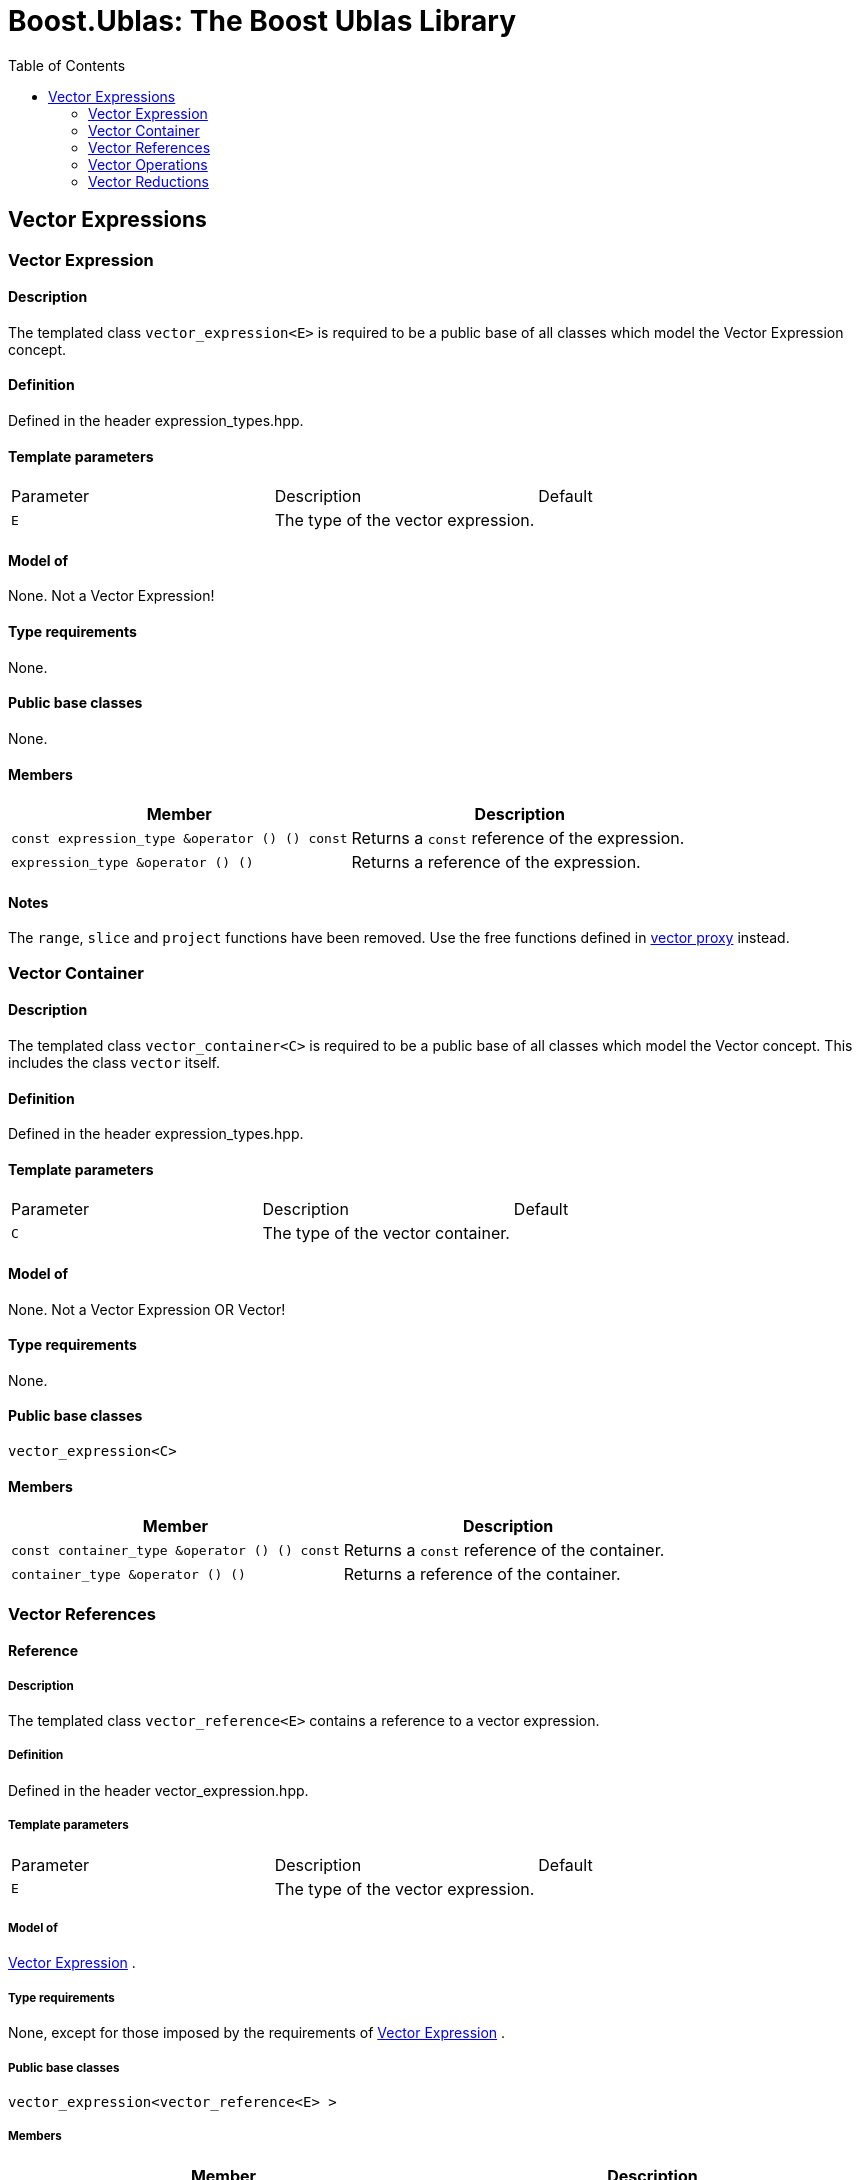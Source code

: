 # Boost.Ublas: The Boost Ublas Library
:toc: left
:toclevels: 2
:idprefix:
:listing-caption: Code Example
:docinfo: private-footer

== Vector Expressions

[[toc]]

=== [#vector_expression]#Vector Expression#

==== Description

The templated class `vector_expression<E>` is required to be a public
base of all classes which model the Vector Expression concept.

==== Definition

Defined in the header expression_types.hpp.

==== Template parameters

[cols=",,",]
|===
|Parameter |Description |Default
|`E` |The type of the vector expression. | 
|===

==== Model of

None. +++Not a Vector Expression+++!

==== Type requirements

None.

==== Public base classes

None.

==== Members

[cols=",",]
|===
|Member |Description

|`const expression_type &operator () () const` |Returns a `const`
reference of the expression.

|`expression_type &operator () ()` |Returns a reference of the
expression.
|===

==== Notes

The `range`, `slice` and `project` functions have been removed. Use the
free functions defined in link:vector_proxy.html[vector proxy] instead.

=== [#vector_container]#Vector Container#

==== Description

The templated class `vector_container<C>` is required to be a public
base of all classes which model the Vector concept. This includes the
class `vector` itself.

==== Definition

Defined in the header expression_types.hpp.

==== Template parameters

[cols=",,",]
|===
|Parameter |Description |Default
|`C` |The type of the vector container. | 
|===

==== Model of

None. +++Not a Vector Expression OR Vector+++!

==== Type requirements

None.

==== Public base classes

`vector_expression<C>`

==== Members

[cols=",",]
|===
|Member |Description

|`const container_type &operator () () const` |Returns a `const`
reference of the container.

|`container_type &operator () ()` |Returns a reference of the container.
|===

=== [#vector_references]#Vector References#

==== Reference

===== Description

The templated class `vector_reference<E>` contains a reference to a
vector expression.

===== Definition

Defined in the header vector_expression.hpp.

===== Template parameters

[cols=",,",]
|===
|Parameter |Description |Default
|`E` |The type of the vector expression. | 
|===

===== Model of

link:expression_concept.html#vector_expression[Vector Expression] .

===== Type requirements

None, except for those imposed by the requirements of
link:expression_concept.html#vector_expression[Vector Expression] .

===== Public base classes

`vector_expression<vector_reference<E> >`

===== Members

[cols=",",]
|===
|Member |Description

|`vector_reference (expression_type &e)` |Constructs a reference of the
expression.

|`void resize (size_type size)` |Resizes the expression to hold at most
`size` elements.

|`size_type size () const` |Returns the size of the expression.

|`const_reference operator () (size_type i) const` |Returns the value of
the `i`-th element.

|`reference operator () (size_type i)` |Returns a reference of the
`i`-th element.

|`const_iterator begin () const` |Returns a `const_iterator` pointing to
the beginning of the expression.

|`const_iterator end () const` |Returns a `const_iterator` pointing to
the end of the expression.

|`iterator begin ()` |Returns a `iterator` pointing to the beginning of
the expression.

|`iterator end ()` |Returns a `iterator` pointing to the end of the
expression.

|`const_reverse_iterator rbegin () const` |Returns a
`const_reverse_iterator` pointing to the beginning of the reversed
expression.

|`const_reverse_iterator rend () const` |Returns a
`const_reverse_iterator` pointing to the end of the reversed expression.

|`reverse_iterator rbegin ()` |Returns a `reverse_iterator` pointing to
the beginning of the reversed expression.

|`reverse_iterator rend ()` |Returns a `reverse_iterator` pointing to
the end of the reversed expression.
|===

=== [#vector_operations]#Vector Operations#

==== Unary Operation Description

===== Description

The templated class `vector_unary<E, F>` describes a unary vector
operation.

===== Definition

Defined in the header vector_expression.hpp.

===== Template parameters

[cols=",,",]
|===
|Parameter |Description |Default
|`E` |The type of the vector expression. | 
|`F` |The type of the operation. | 
|===

===== Model of

link:expression_concept.html#vector_expression[Vector Expression] .

===== Type requirements

None, except for those imposed by the requirements of
link:expression_concept.html#vector_expression[Vector Expression] .

===== Public base classes

`vector_expression<vector_unary<E, F> >`

===== Members

[cols=",",]
|===
|Member |Description

|`vector_unary (const expression_type &e)` |Constructs a description of
the expression.

|`size_type size () const` |Returns the size of the expression.

|`const_reference operator () (size_type i) const` |Returns the value of
the `i`-th element.

|`const_iterator begin () const` |Returns a `const_iterator` pointing to
the beginning of the expression.

|`const_iterator end () const` |Returns a `const_iterator` pointing to
the end of the expression.

|`const_reverse_iterator rbegin () const` |Returns a
`const_reverse_iterator` pointing to the beginning of the reversed
expression.

|`const_reverse_iterator rend () const` |Returns a
`const_reverse_iterator` pointing to the end of the reversed expression.
|===

==== Unary Operations

===== Prototypes

[source,cpp]
....
template<class E, class F>
    struct vector_unary_traits {
        typedef vector_unary<typename E::const_closure_type, F> expression_type;
        typedef expression_type result_type;
     };

    // (- v) [i] = - v [i]
    template<class E>
     typename vector_unary_traits<E, scalar_negate<typename E::value_type> >::result_type
    operator - (const vector_expression<E> &e);

    // (conj v) [i] = conj (v [i])
    template<class E>
     typename vector_unary_traits<E, scalar_conj<typename E::value_type> >::result_type
    conj (const vector_expression<E> &e);

    // (real v) [i] = real (v [i])
    template<class E>
     typename vector_unary_traits<E, scalar_real<typename E::value_type> >::result_type
    real (const vector_expression<E> &e);

    // (imag v) [i] = imag (v [i])
    template<class E>
     typename vector_unary_traits<E, scalar_imag<typename E::value_type> >::result_type
    imag (const vector_expression<E> &e);

    // (trans v) [i] = v [i]
    template<class E>
     typename vector_unary_traits<E, scalar_identity<typename E::value_type> >::result_type
    trans (const vector_expression<E> &e);

    // (herm v) [i] = conj (v [i])
    template<class E>
     typename vector_unary_traits<E, scalar_conj<typename E::value_type> >::result_type
    herm (const vector_expression<E> &e);
....

===== Description

`operator -` computes the additive inverse of a vector expression.
`conj` computes the complex conjugate of a vector expression. `real` and
`imag` compute the real and imaginary parts of a vector expression.
`trans` computes the transpose of a vector expression. `herm` computes
the hermitian, i.e. the complex conjugate of the transpose of a vector
expression.

===== Definition

Defined in the header vector_expression.hpp.

===== Type requirements

* `E` is a model of
link:expression_concept.html#vector_expression[Vector Expression] .

===== Preconditions

None.

===== Complexity

Linear depending from the size of the vector expression.

===== Examples

[source,cpp]
....
#include <boost/numeric/ublas/vector.hpp>
#include <boost/numeric/ublas/io.hpp>

int main () {
    using namespace boost::numeric::ublas;
    vector<std::complex<double> > v (3);
    for (unsigned i = 0; i < v.size (); ++ i)
        v (i) = std::complex<double> (i, i);

    std::cout << - v << std::endl;
    std::cout << conj (v) << std::endl;
    std::cout << real (v) << std::endl;
    std::cout << imag (v) << std::endl;
    std::cout << trans (v) << std::endl;
    std::cout << herm (v) << std::endl;
}
....

==== Binary Operation Description

===== Description

The templated class `vector_binary<E1, E2, F>` describes a binary vector
operation.

===== Definition

Defined in the header vector_expression.hpp.

===== Template parameters

[cols=",,",]
|===
|Parameter |Description |Default
|`E1` |The type of the first vector expression. |
|`E2` |The type of the second vector expression. |
|`F` |The type of the operation. |
|===

===== Model of

link:expression_concept.html#vector_expression[Vector Expression] .

===== Type requirements

None, except for those imposed by the requirements of
link:expression_concept.html#vector_expression[Vector Expression] .

===== Public base classes

`vector_expression<vector_binary<E1, E2, F> >`

===== Members

[cols=",",]
|===
|Member |Description

|`vector_binary (const expression1_type &e1, const expression2_type &e2)`
|Constructs a description of the expression.

|`size_type size () const` |Returns the size of the expression.

|`const_reference operator () (size_type i) const` |Returns the value of
the `i`-th element.

|`const_iterator begin () const` |Returns a `const_iterator` pointing to
the beginning of the expression.

|`const_iterator end () const` |Returns a `const_iterator` pointing to
the end of the expression.

|`const_reverse_iterator rbegin () const` |Returns a
`const_reverse_iterator` pointing to the beginning of the reversed
expression.

|`const_reverse_iterator rend () const` |Returns a
`const_reverse_iterator` pointing to the end of the reversed expression.
|===

==== Binary Operations

===== Prototypes

[source,cpp]
....
template<class E1, class E2, class F>
    struct vector_binary_traits {
        typedef vector_binary<typename E1::const_closure_type,
                               typename E2::const_closure_type, F> expression_type;
        typedef expression_type result_type;
     };

    // (v1 + v2) [i] = v1 [i] + v2 [i]
    template<class E1, class E2>
    typename vector_binary_traits<E1, E2, scalar_plus<typename E1::value_type,
                                                       typename E2::value_type> >::result_type
    operator + (const vector_expression<E1> &e1,
                 const vector_expression<E2> &e2);

    // (v1 - v2) [i] = v1 [i] - v2 [i]
    template<class E1, class E2>
    typename vector_binary_traits<E1, E2, scalar_minus<typename E1::value_type,
                                                        typename E2::value_type> >::result_type
    operator - (const vector_expression<E1> &e1,
                 const vector_expression<E2> &e2);
....

===== Description

`operator +` computes the sum of two vector expressions. `operator -`
computes the difference of two vector expressions.

===== Definition

Defined in the header vector_expression.hpp.

===== Type requirements

* `E1` is a model of
link:expression_concept.html#vector_expression[Vector Expression] .
* `E2` is a model of
link:expression_concept.html#vector_expression[Vector Expression] .

===== Preconditions

* `e1 ().size () == e2 ().size ()`

===== Complexity

Linear depending from the size of the vector expressions.

===== Examples

[source,cpp]
....
#include <boost/numeric/ublas/vector.hpp>
#include <boost/numeric/ublas/io.hpp>

int main () {
    using namespace boost::numeric::ublas;
    vector<double> v1 (3), v2 (3);
    for (unsigned i = 0; i < std::min (v1.size (), v2.size ()); ++ i)
        v1 (i) = v2 (i) = i;

    std::cout << v1 + v2 << std::endl;
    std::cout << v1 - v2 << std::endl;
}
....

==== Binary Outer Operation Description

===== Description

The templated class `vector_matrix_binary<E1, E2, F>` describes a binary
outer vector operation.

===== Definition

Defined in the header matrix_expression.hpp.

===== Template parameters

[cols=",,",]
|===
|Parameter |Description |Default
|`E1` |The type of the first vector expression. |
|`E2` |The type of the second vector expression. |
|`F` |The type of the operation. |
|===

===== Model of

link:expression_concept.html#matrix_expression[Matrix Expression] .

===== Type requirements

None, except for those imposed by the requirements of
link:expression_concept.html#matrix_expression[Matrix Expression] .

===== Public base classes

`matrix_expression<vector_matrix_binary<E1, E2, F> >`

===== Members

[cols=",",]
|===
|Member |Description

|`vector_matrix_binary (const expression1_type &e1, const expression2_type &e2)`
|Constructs a description of the expression.

|`size_type size1 () const` |Returns the number of rows.

|`size_type size2 () const` |Returns the number of columns.

|`const_reference operator () (size_type i, size_type j) const` |Returns
the value of the `j`-th element in the `i`-th row.

|`const_iterator1 begin1 () const` |Returns a `const_iterator1` pointing
to the beginning of the expression.

|`const_iterator1 end1 () const` |Returns a `const_iterator1` pointing
to the end of the expression.

|`const_iterator2 begin2 () const` |Returns a `const_iterator2` pointing
to the beginning of the expression.

|`const_iterator2 end2 () const` |Returns a `const_iterator2` pointing
to the end of the expression.

|`const_reverse_iterator1 rbegin1 () const` |Returns a
`const_reverse_iterator1` pointing to the beginning of the reversed
expression.

|`const_reverse_iterator1 rend1 () const` |Returns a
`const_reverse_iterator1` pointing to the end of the reversed
expression.

|`const_reverse_iterator2 rbegin2 () const` |Returns a
`const_reverse_iterator2` pointing to the beginning of the reversed
expression.

|`const_reverse_iterator2 rend2 () const` |Returns a
`const_reverse_iterator2` pointing to the end of the reversed
expression.
|===

==== Binary Outer Operations

===== Prototypes

[source,cpp]
....
template<class E1, class E2, class F>
    struct vector_matrix_binary_traits {
        typedef vector_matrix_binary<typename E1::const_closure_type,
                                      typename E2::const_closure_type, F> expression_type;
        typedef expression_type result_type;
     };

    // (outer_prod (v1, v2)) [i] [j] = v1 [i] * v2 [j]
    template<class E1, class E2>
    typename vector_matrix_binary_traits<E1, E2, scalar_multiplies<typename E1::value_type, typename E2::value_type> >::result_type
    outer_prod (const vector_expression<E1> &e1,
                 const vector_expression<E2> &e2);
....

===== Description

`outer_prod` computes the outer product of two vector expressions.

===== Definition

Defined in the header matrix_expression.hpp.

===== Type requirements

* `E1` is a model of
link:expression_concept.html#vector_expression[Vector Expression] .
* `E2` is a model of
link:expression_concept.html#vector_expression[Vector Expression] .

===== Preconditions

None.

===== Complexity

Quadratic depending from the size of the vector expressions.

===== Examples

[source,cpp]
....
#include <boost/numeric/ublas/matrix.hpp>
#include <boost/numeric/ublas/io.hpp>

int main () {
    using namespace boost::numeric::ublas;
    vector<double> v1 (3), v2 (3);
    for (unsigned i = 0; i < std::min (v1.size (), v2.size ()); ++ i)
        v1 (i) = v2 (i) = i;

    std::cout << outer_prod (v1, v2) << std::endl;
}
....

==== Scalar Vector Operation Description

===== Description

The templated classes `vector_binary_scalar1<E1, E2, F>` and
`vector_binary_scalar2<E1, E2, F>` describe binary operations between a
scalar and a vector.

===== Definition

Defined in the header vector_expression.hpp.

===== Template parameters

[cols=",,",]
|===
|Parameter |Description |Default
|`E1/E2` |The type of the scalar expression. |
|`E2/E1` |The type of the vector expression. |
|`F` |The type of the operation. |
|===

===== Model of

link:expression_concept.html#vector_expression[Vector Expression] .

===== Type requirements

None, except for those imposed by the requirements of
link:expression_concept.html#vector_expression[Vector Expression] .

===== Public base classes

`vector_expression<vector_binary_scalar1<E1, E2, F> >` and
`vector_expression<vector_binary_scalar2<E1, E2, F> >` resp.

===== Members

[cols=",",]
|===
|Member |Description

|`vector_binary_scalar1 (const expression1_type &e1, const expression2_type &e2)`
|Constructs a description of the expression.

|`vector_binary_scalar2 (const expression1_type &e1, const expression2_type &e2)`
|Constructs a description of the expression.

|`size_type size () const` |Returns the size of the expression.

|`const_reference operator () (size_type i) const` |Returns the value of
the `i`-th element.

|`const_iterator begin () const` |Returns a `const_iterator` pointing to
the beginning of the expression.

|`const_iterator end () const` |Returns a `const_iterator` pointing to
the end of the expression.

|`const_reverse_iterator rbegin () const` |Returns a
`const_reverse_iterator` pointing to the beginning of the reversed
expression.

|`const_reverse_iterator rend () const` |Returns a
`const_reverse_iterator` pointing to the end of the reversed expression.
|===

==== Scalar Vector Operations

===== Prototypes

[source,cpp]
....
template<class T1, class E2, class F>
    struct vector_binary_scalar1_traits {
        typedef vector_binary_scalar1<scalar_const_reference<T1>,
                                      typename E2::const_closure_type, F> expression_type;
        typedef expression_type result_type;
    };

    // (t * v) [i] = t * v [i]
    template<class T1, class E2>
    typename vector_binary_scalar1_traits<T1, E2, scalar_multiplies<T1, typename E2::value_type> >::result_type
    operator * (const T1 &e1,
                const vector_expression<E2> &e2);

    template<class E1, class T2, class F>
    struct vector_binary_scalar2_traits {
        typedef vector_binary_scalar2<typename E1::const_closure_type,
                                      scalar_const_reference<T2>, F> expression_type;
        typedef expression_type result_type;
    };

    // (v * t) [i] = v [i] * t
    template<class E1, class T2>
    typename vector_binary_scalar2_traits<E1, T2, scalar_multiplies<typename E1::value_type, T2> >::result_type
    operator * (const vector_expression<E1> &e1,
                const T2 &e2);

    // (v / t) [i] = v [i] / t
    template<class E1, class T2>
    typename vector_binary_scalar2_traits<E1, T2, scalar_divides<typename E1::value_type, T2> >::result_type
    operator / (const vector_expression<E1> &e1,
                const T2 &e2);
....

===== Description

`operator *` computes the product of a scalar and a vector expression.
`operator /` multiplies the vector with the reciprocal of the scalar.

===== Definition

Defined in the header vector_expression.hpp.

===== Type requirements

* `T1/T2` is a model of
link:expression_concept.html#scalar_expression[Scalar Expression] .
* `E2/E1` is a model of
link:expression_concept.html#vector_expression[Vector Expression] .

===== Preconditions

None.

===== Complexity

Linear depending from the size of the vector expression.

===== Examples

[source,cpp]
....
#include <boost/numeric/ublas/vector.hpp>
#include <boost/numeric/ublas/io.hpp>

int main () {
    using namespace boost::numeric::ublas;
    vector<double> v (3);
    for (unsigned i = 0; i < v.size (); ++ i)
        v (i) = i;

    std::cout << 2.0 * v << std::endl;
    std::cout << v * 2.0 << std::endl;
}
....

=== [#vector_reductions]#Vector Reductions#

==== Unary Reductions

===== Prototypes

[source,cpp]
....
template<class E, class F>
    struct vector_scalar_unary_traits {
         typedef typename F::result_type result_type;
    };

    // sum v = sum (v [i])
    template<class E>
    typename vector_scalar_unary_traits<E, vector_sum<typename E::value_type> >::result_type
    sum (const vector_expression<E> &e);

    // norm_1 v = sum (abs (v [i]))
    template<class E>
    typename vector_scalar_unary_traits<E, vector_norm_1<typename E::value_type> >::result_type
    norm_1 (const vector_expression<E> &e);

    // norm_2 v = sqrt (sum (v [i] * v [i]))
    template<class E>
    typename vector_scalar_unary_traits<E, vector_norm_2<typename E::value_type> >::result_type
    norm_2 (const vector_expression<E> &e);

    // norm_2_square v = sum (v [i] * v [i])
    template<class E>
    typename vector_scalar_unary_traits<E, vector_norm_2_square<typename E::value_type> >::result_type
    norm_2_square (const vector_expression<E> &e);

    // norm_inf v = max (abs (v [i]))
    template<class E>
    typename vector_scalar_unary_traits<E, vector_norm_inf<typename E::value_type> >::result_type
    norm_inf (const vector_expression<E> &e);

    // index_norm_inf v = min (i: abs (v [i]) == max (abs (v [i])))
    template<class E>
    typename vector_scalar_unary_traits<E, vector_index_norm_inf<typename E::value_type> >::result_type
    index_norm_inf (const vector_expression<E> &e);
....

===== Description

`sum` computes the sum of the vector expression's elements. `norm_1`,
`norm_2` and `norm_inf` compute the corresponding __||.||__~_1_~,
__||.||__~_2_~ and __||.||__~_inf_~ vector norms. `index_norm_1`
computes the index of the vector expression's first element having
maximal absolute value.

===== Definition

Defined in the header vector_expression.hpp.

===== Type requirements

* `E` is a model of link:#vector_expression[Vector Expression] .

===== Preconditions

None.

===== Complexity

Linear depending from the size of the vector expression.

===== Examples

[source,cpp]
....
#include <boost/numeric/ublas/vector.hpp>

int main () {
    using namespace boost::numeric::ublas;
    vector<double> v (3);
    for (unsigned i = 0; i < v.size (); ++ i)
        v (i) = i;

    std::cout << sum (v) << std::endl;
    std::cout << norm_1 (v) << std::endl;
    std::cout << norm_2 (v) << std::endl;
    std::cout << norm_inf (v) << std::endl;
    std::cout << index_norm_inf (v) << std::endl;
}
....

==== Binary Reductions

===== Prototypes

[source,cpp]
....
template<class E1, class E2, class F>
    struct vector_scalar_binary_traits {
        typedef typename F::result_type result_type;
    };

    // inner_prod (v1, v2) = sum (v1 [i] * v2 [i])
    template<class E1, class E2>
    typename vector_scalar_binary_traits<E1, E2, vector_inner_prod<typename E1::value_type,
                                                                   typename E2::value_type,
                                                                   typename promote_traits<typename E1::value_type,
                                                                                           typename E2::value_type>::promote_type> >::result_type
    inner_prod (const vector_expression<E1> &e1,
                const vector_expression<E2> &e2);

    template<class E1, class E2>
    typename vector_scalar_binary_traits<E1, E2, vector_inner_prod<typename E1::value_type,
                                                                   typename E2::value_type,
                                                                   typename type_traits<typename promote_traits<typename E1::value_type,
                                                                                                                typename E2::value_type>::promote_type>::precision_type> >::result_type
    prec_inner_prod (const vector_expression<E1> &e1,
                     const vector_expression<E2> &e2);
....

===== Description

`inner_prod` computes the inner product of the vector expressions.
`prec_inner_prod` computes the double precision inner product of the
vector expressions`.`

===== Definition

Defined in the header vector_expression.hpp.

===== Type requirements

* `E1` is a model of link:#vector_expression[Vector Expression] .
* `E2` is a model of link:#vector_expression[Vector Expression] .

===== Preconditions

* `e1 ().size () == e2 ().size ()`

===== Complexity

Linear depending from the size of the vector expressions.

===== Examples

[source,cpp]
....
#include <boost/numeric/ublas/vector.hpp>

int main () {
    using namespace boost::numeric::ublas;
    vector<double> v1 (3), v2 (3);
    for (unsigned i = 0; i < std::min (v1.size (), v2.size ()); ++ i)
        v1 (i) = v2 (i) = i;

    std::cout << inner_prod (v1, v2) << std::endl;
}
....

'''''

Copyright (©) 2000-2002 Joerg Walter, Mathias Koch +
Copyright (©) 2021 Shikhar Vashistha +
Use, modification and distribution are subject to the Boost Software
License, Version 1.0. (See accompanying file LICENSE_1_0.txt or copy at
http://www.boost.org/LICENSE_1_0.txt ).
